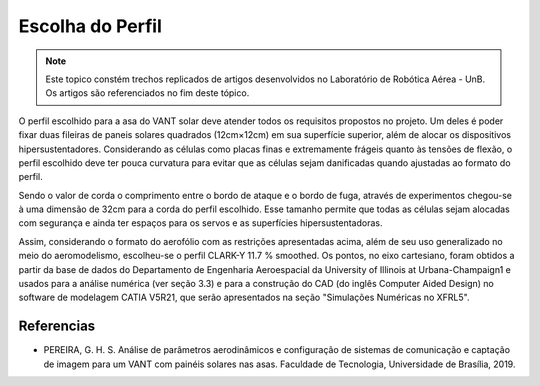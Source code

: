 Escolha do Perfil
=================

.. Note::
   Este topico constém trechos replicados de artigos desenvolvidos no Laboratório de Robótica Aérea - UnB. Os artigos são referenciados no fim deste tópico.
   

O perfil escolhido para a asa do VANT solar deve atender todos os requisitos propostos no projeto. Um deles é poder fixar duas fileiras de paneis solares quadrados (12cm×12cm) em sua superfície superior, além de alocar os dispositivos hipersustentadores. Considerando as células como placas finas e extremamente frágeis quanto às tensões de flexão, o perfil escolhido deve ter pouca curvatura para evitar que as células sejam danificadas quando ajustadas ao formato do perfil.

Sendo o valor de corda o comprimento entre o bordo de ataque e o bordo de fuga, através de experimentos chegou-se à uma dimensão de 32cm para a corda do perfil escolhido. Esse tamanho permite que todas as células sejam alocadas com segurança e ainda ter espaços para os servos e as superfícies hipersustentadoras.

Assim, considerando o formato do aerofólio com as restrições apresentadas acima, além de seu uso generalizado no meio do aeromodelismo, escolheu-se o perfil CLARK-Y 11.7 % smoothed. Os pontos, no eixo cartesiano, foram obtidos a partir da base de dados do Departamento de Engenharia Aeroespacial da University of Illinois at Urbana-Champaign1 e usados para a análise numérica (ver seção 3.3) e para a construção do CAD (do inglês Computer Aided Design) no software de modelagem CATIA V5R21, que serão apresentados na seção "Simulações Numéricas no XFRL5".


Referencias
-----------

* PEREIRA, G. H. S. Análise de parâmetros aerodinâmicos e configuração de sistemas de comunicação e captação de imagem para um VANT com painéis solares nas asas. Faculdade de Tecnologia, Universidade de Brasília, 2019.